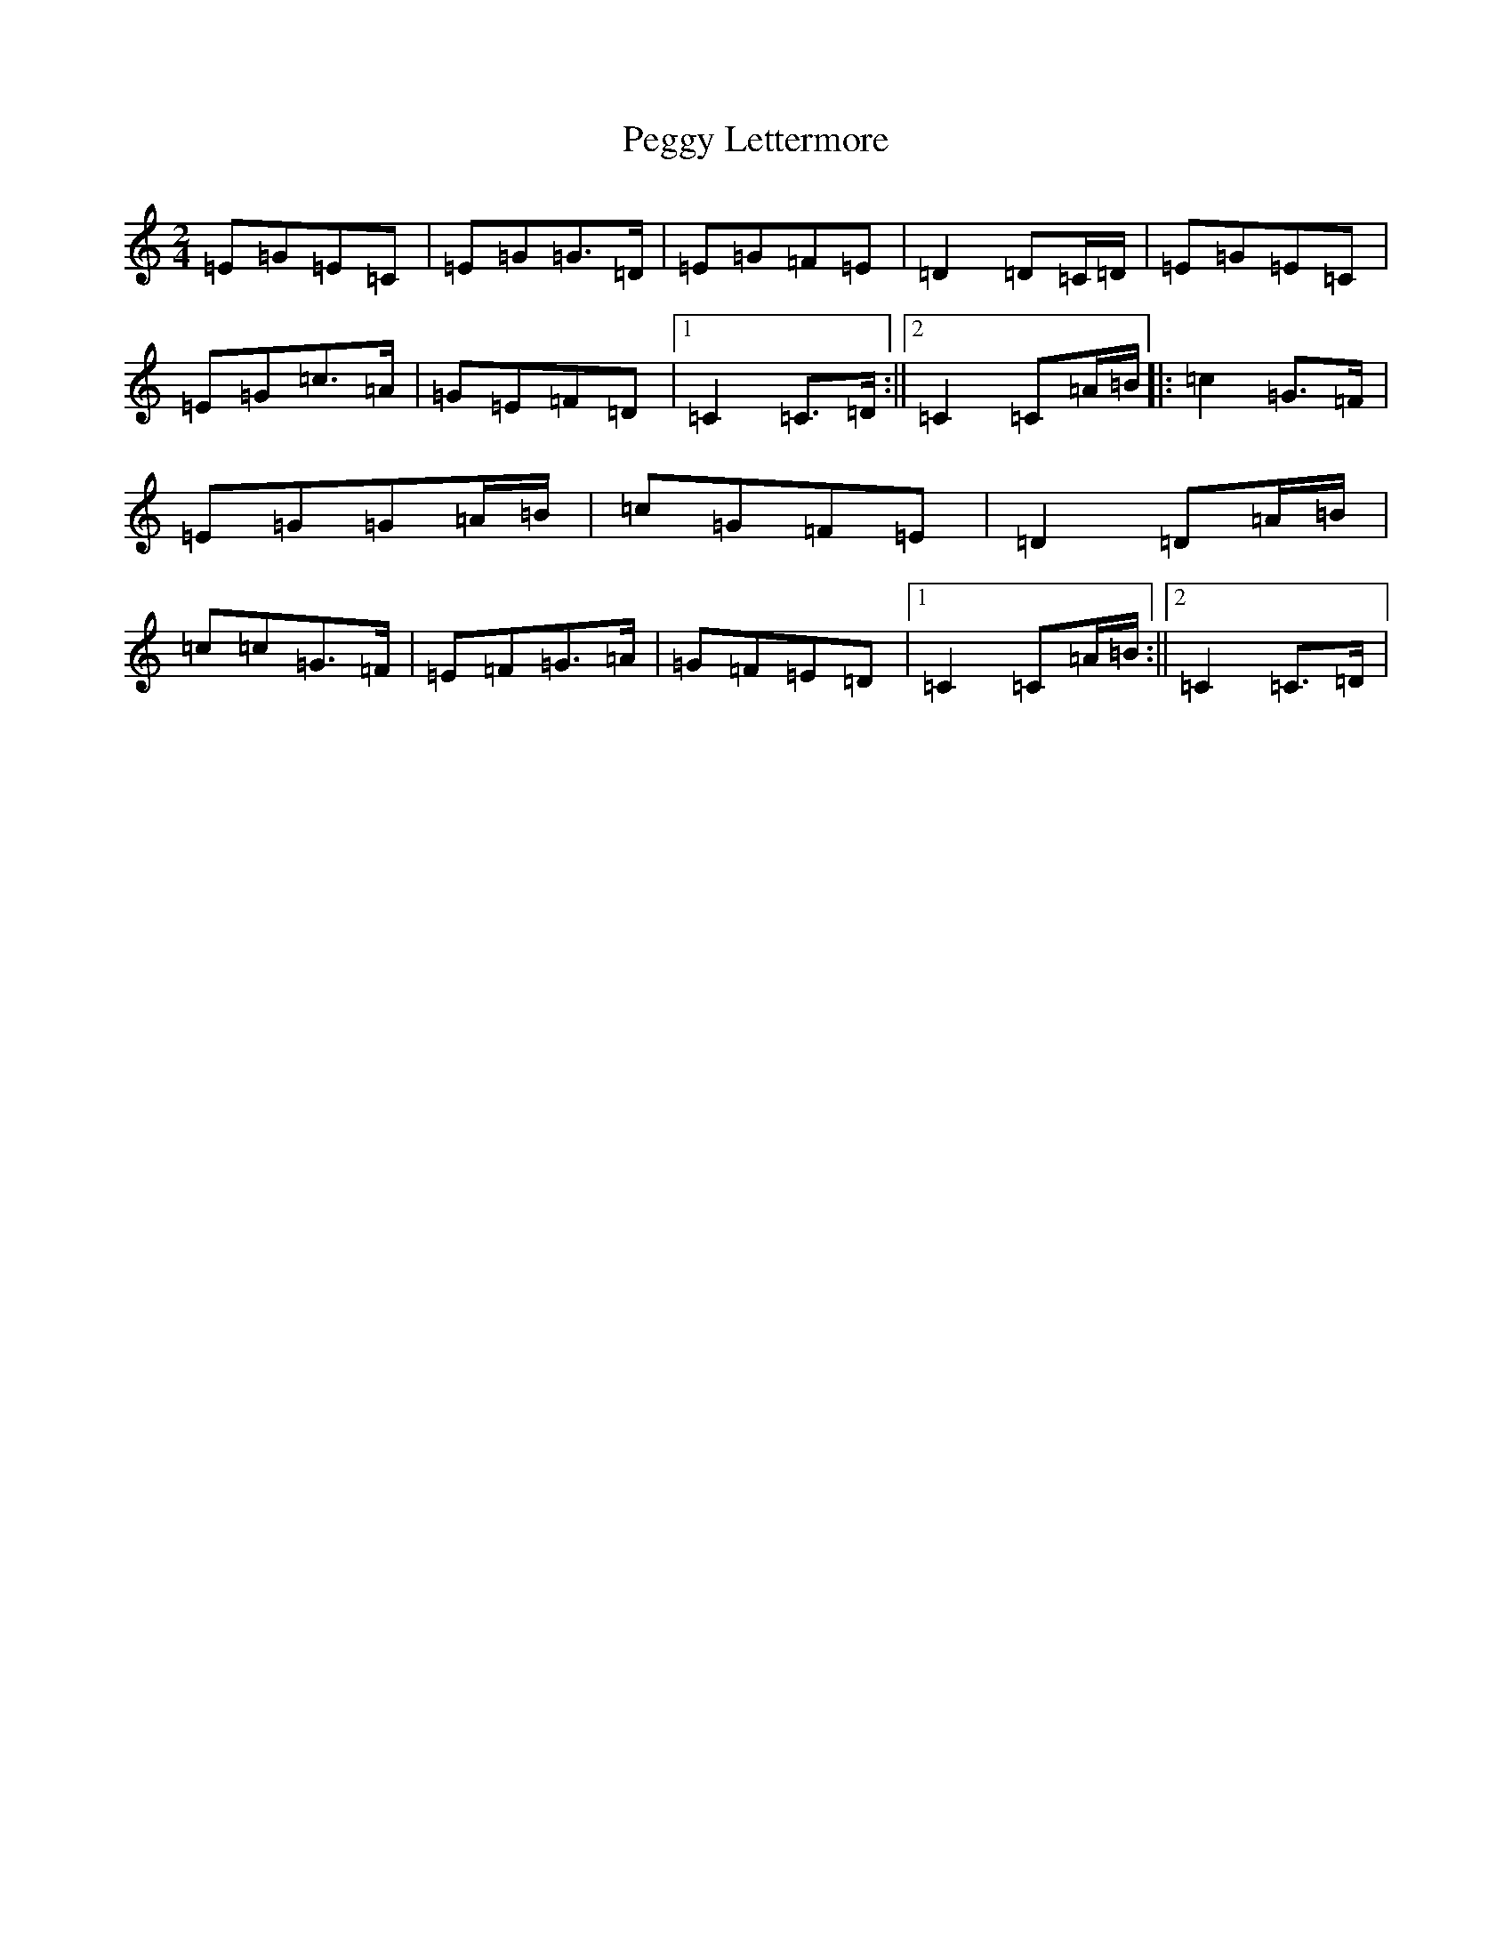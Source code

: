 X: 16879
T: Peggy Lettermore
S: https://thesession.org/tunes/9154#setting9154
R: polka
M:2/4
L:1/8
K: C Major
=E=G=E=C|=E=G=G>=D|=E=G=F=E|=D2=D=C/2=D/2|=E=G=E=C|=E=G=c>=A|=G=E=F=D|1=C2=C>=D:||2=C2=C=A/2=B/2|:=c2=G>=F|=E=G=G=A/2=B/2|=c=G=F=E|=D2=D=A/2=B/2|=c=c=G>=F|=E=F=G>=A|=G=F=E=D|1=C2=C=A/2=B/2:||2=C2=C>=D|